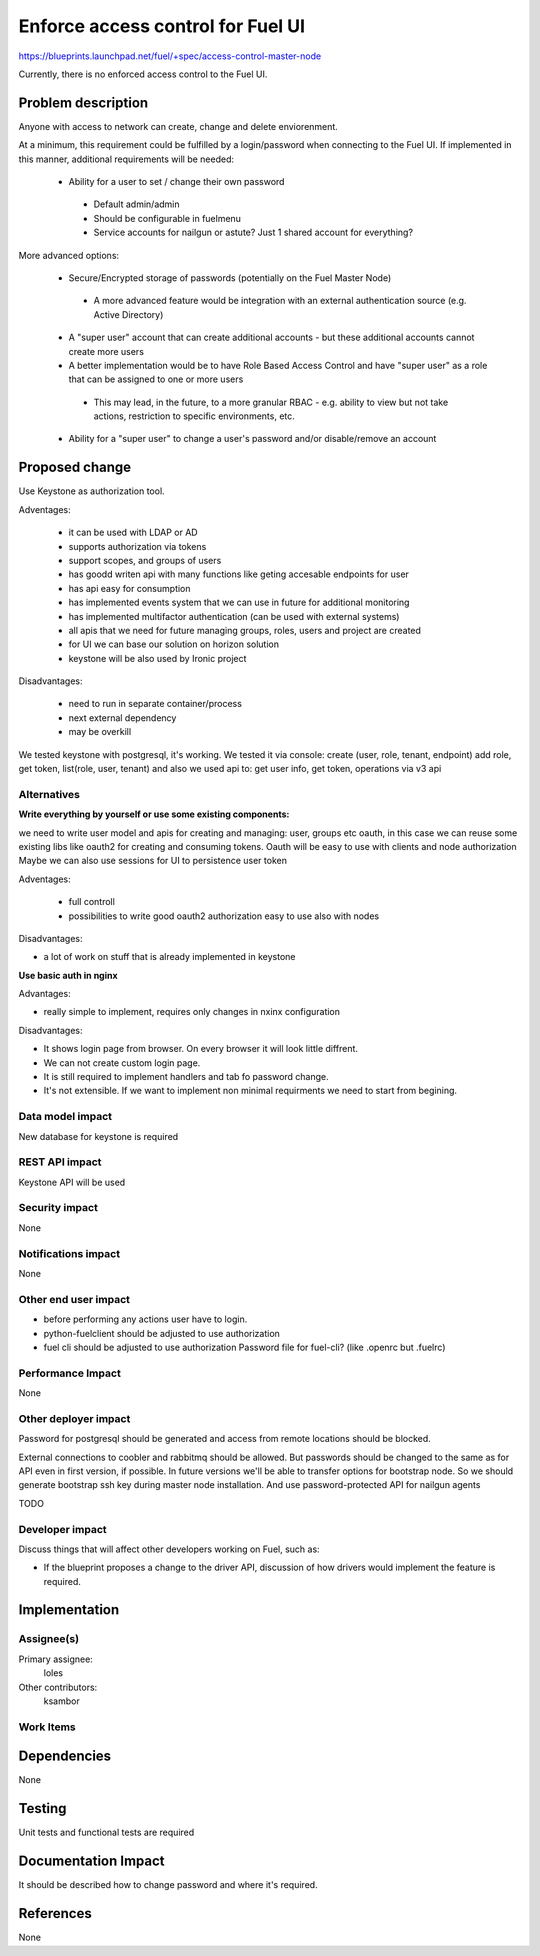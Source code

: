 ==========================================
Enforce access control for Fuel UI
==========================================

https://blueprints.launchpad.net/fuel/+spec/access-control-master-node

Currently, there is no enforced access control to the Fuel UI.

Problem description
===================

Anyone with access to network can create, change and delete enviorenment.

At a minimum, this requirement could be fulfilled by a login/password when
connecting to the Fuel UI.  If implemented in this manner,
additional requirements will be needed:
 
 * Ability for a user to set / change their own password

  * Default admin/admin
  * Should be configurable in fuelmenu

  * Service accounts for nailgun or astute?
    Just 1 shared account for everything?

More advanced options:

 * Secure/Encrypted storage of passwords (potentially on the Fuel Master Node)

  * A more advanced feature would be integration with an external
    authentication source (e.g. Active Directory)

 * A "super user" account that can create additional accounts - but these
   additional accounts cannot create more users
 * A better implementation would be to have Role Based Access Control and
   have "super user" as a role that can be assigned to one or more users

  * This may lead, in the future, to a more granular RBAC - e.g. ability
    to view but not take actions, restriction to specific environments, etc.

 * Ability for a "super user" to change a user's password and/or disable/remove
   an account

Proposed change
===============

Use Keystone as authorization tool.

Adventages:

 * it can be used with LDAP or AD
 * supports authorization via tokens
 * support scopes, and groups of users
 * has goodd writen api with many functions like geting accesable
   endpoints for user
 * has api easy for consumption
 * has implemented events system that we can use in future
   for additional monitoring
 * has implemented multifactor authentication
   (can be used with external systems)
 * all apis that we need for future managing groups, roles,
   users and project are created
 * for UI we can base our solution on horizon solution
 * keystone will be also used by Ironic project

Disadvantages:

 * need to run in separate container/process
 * next external dependency
 * may be overkill

We tested keystone with postgresql, it's working.
We tested it via console: create (user, role, tenant, endpoint) add role,
get token, list(role, user, tenant)
and also we used api to: get user info, get token, operations via v3 api

Alternatives
------------

**Write everything by yourself or use some existing components:**  

we need to write user model and apis for creating and managing: user,
groups etc
oauth, in this case we can reuse some existing libs like oauth2 for creating
and consuming tokens. Oauth will be easy to use with clients and node
authorization
Maybe we can also use sessions for UI to persistence user token

Adventages:

 * full controll
 * possibilities to write good oauth2 authorization easy to use
   also with nodes

Disadvantages:

* a lot of work on stuff that is already implemented in keystone

**Use basic auth in nginx**  

Advantages:

* really simple to implement, requires only changes in nxinx configuration 

Disadvantages:

* It shows login page from browser.
  On every browser it will look little diffrent.
* We can not create custom login page.
* It is still required to implement handlers and tab fo password change.
* It's not extensible. If we want to implement non minimal
  requirments we need to start from begining.

Data model impact
-----------------

New database for keystone is required

REST API impact
---------------

Keystone API will be used

Security impact
---------------

None

Notifications impact
--------------------

None

Other end user impact
---------------------

* before performing any actions user have to login.
* python-fuelclient should be adjusted to use authorization
* fuel cli should be adjusted to use authorization
  Password file for fuel-cli? (like .openrc but .fuelrc)

Performance Impact
------------------

None

Other deployer impact
---------------------

Password for postgresql should be generated and access from remote
locations should be blocked.

External connections to coobler and rabbitmq should be allowed.
But passwords should be changed to the same as for API even
in first version, if possible. In future versions we'll be able
to transfer options for bootstrap node. So we should generate bootstrap
ssh key during master node installation. And use password-protected API
for nailgun agents


TODO

Developer impact
----------------

Discuss things that will affect other developers working on Fuel,
such as:

* If the blueprint proposes a change to the driver API, discussion of how
  drivers would implement the feature is required.

Implementation
==============

Assignee(s)
-----------

Primary assignee:
  loles

Other contributors:
  ksambor

Work Items
----------



Dependencies
============

None

Testing
=======

Unit tests and functional tests are required

Documentation Impact
====================

It should be described how to change password and where it's required.


References
==========

None
